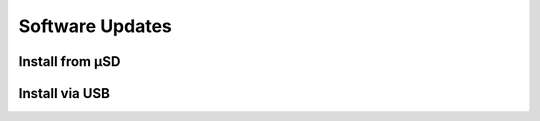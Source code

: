 Software Updates
================

.. _sdinstall:

Install from µSD
````````````````

.. _usbinstall:

Install via USB
```````````````
